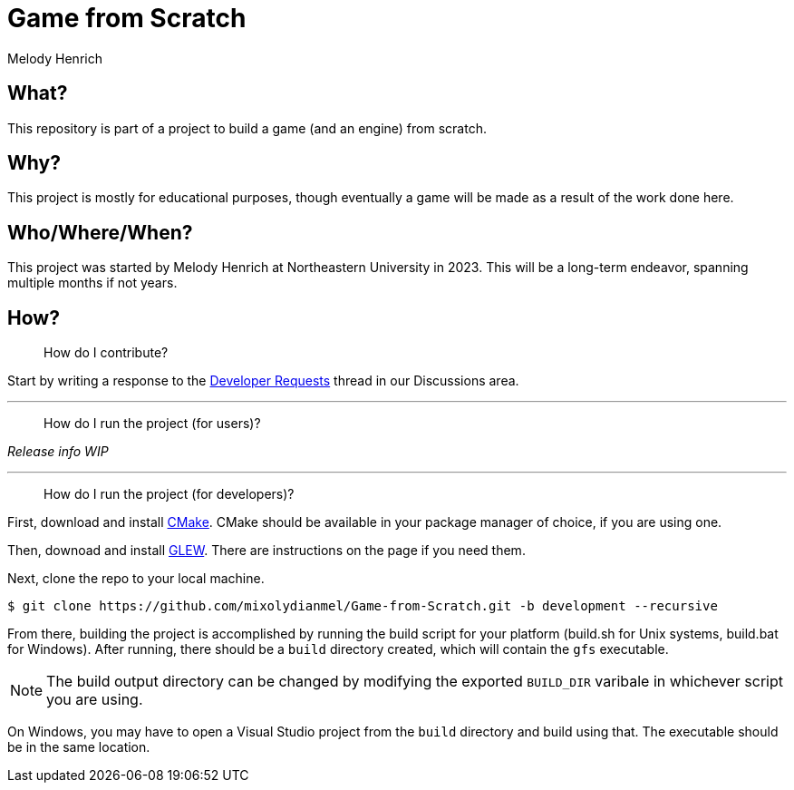 = Game from Scratch
Melody Henrich

== What?
This repository is part of a project to build a game (and an engine) from scratch.

== Why?
This project is mostly for educational purposes,
though eventually a game will be made as a result of the work done here.

== Who/Where/When?
This project was started by Melody Henrich at Northeastern University in 2023.
This will be a long-term endeavor, spanning multiple months if not years.

== How?

> How do I contribute?

Start by writing a response to the https://github.com/mixolydianmel/Game-from-Scratch/discussions/2#discussion-5453681[Developer Requests] thread in our Discussions area.

'''

> How do I run the project (for users)?

_Release info WIP_

'''

> How do I run the project (for developers)?

First, download and install https://cmake.org/download/[CMake].
CMake should be available in your package manager of choice, if you are using one.

Then, downoad and install https://glew.sourceforge.net/[GLEW].
There are instructions on the page if you need them.

Next, clone the repo to your local machine.
....
$ git clone https://github.com/mixolydianmel/Game-from-Scratch.git -b development --recursive
....

From there, building the project is accomplished by running the build script for your platform
(build.sh for Unix systems, build.bat for Windows).
After running, there should be a `build` directory created, which will contain the `gfs` executable.

NOTE: The build output directory can be changed by modifying the exported `BUILD_DIR` varibale in whichever script you are using.

On Windows, you may have to open a Visual Studio project from the `build` directory and build using that.
The executable should be in the same location.
